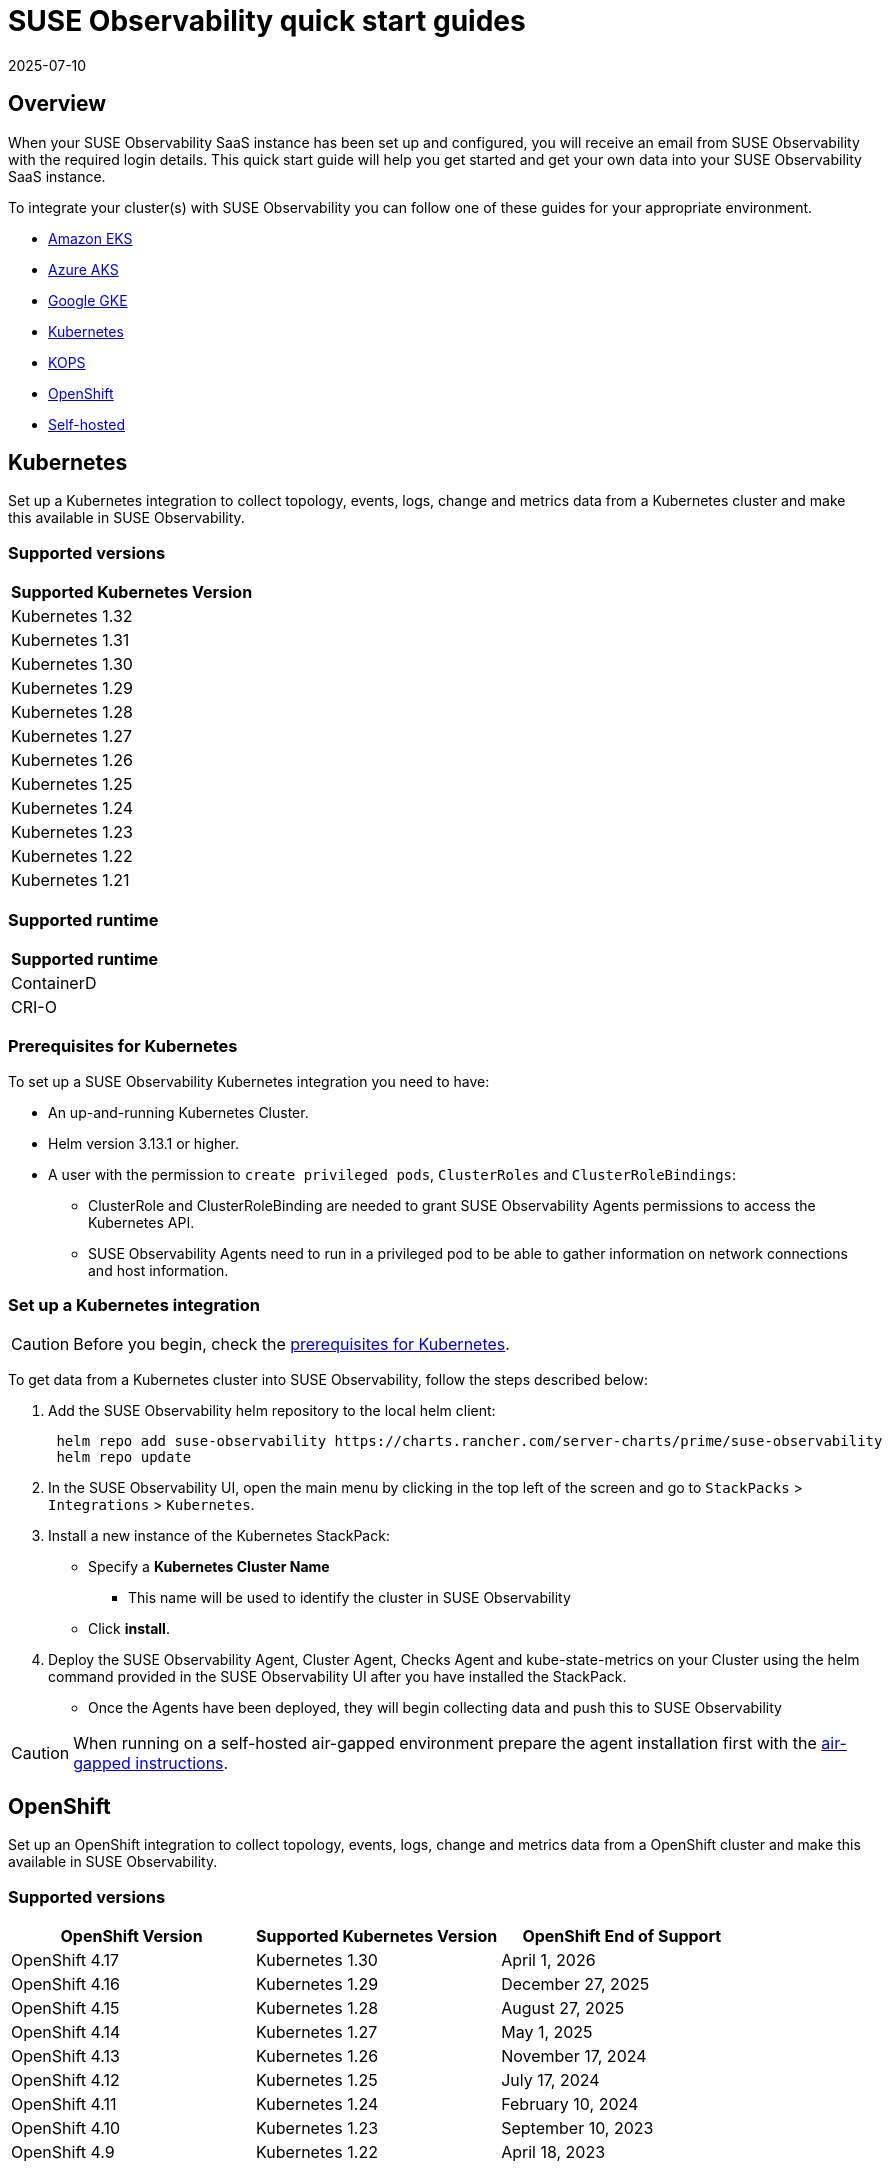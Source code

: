 = SUSE Observability quick start guides
:revdate: 2025-07-10
:page-revdate: {revdate}
:description: SUSE Observability
:doctype: book

== Overview

When your SUSE Observability SaaS instance has been set up and configured, you will receive an email from SUSE Observability
with the required login details. This quick start guide will help you get started and get your own data into
your SUSE Observability SaaS instance.

To integrate your cluster(s) with SUSE Observability you can follow one of these guides for your appropriate environment.

* <<_amazon_eks,Amazon EKS>>
* <<_azure_aks,Azure AKS>>
* <<_google_gke,Google GKE>>
* <<_kubernetes,Kubernetes>>
* <<_kops,KOPS>>
* <<_openshift,OpenShift>>
* <<_self_hosted,Self-hosted>>


== Kubernetes

Set up a Kubernetes integration to collect topology, events, logs, change and metrics data from a Kubernetes cluster and make this available in SUSE Observability.

=== Supported versions

|===
| Supported Kubernetes Version

| Kubernetes 1.32
| Kubernetes 1.31
| Kubernetes 1.30
| Kubernetes 1.29
| Kubernetes 1.28
| Kubernetes 1.27
| Kubernetes 1.26
| Kubernetes 1.25
| Kubernetes 1.24
| Kubernetes 1.23
| Kubernetes 1.22
| Kubernetes 1.21
|===

=== Supported runtime

|===
| Supported runtime

| ContainerD
| CRI-O
|===

=== Prerequisites for Kubernetes

To set up a SUSE Observability Kubernetes integration you need to have:

* An up-and-running Kubernetes Cluster.
* Helm version 3.13.1 or higher.
* A user with the permission to `create privileged pods`, `ClusterRoles` and `ClusterRoleBindings`:
 ** ClusterRole and ClusterRoleBinding are needed to grant SUSE Observability Agents permissions to access the Kubernetes API.
 ** SUSE Observability Agents need to run in a privileged pod to be able to gather information on network connections and host information.

=== Set up a Kubernetes integration

[CAUTION]
====
Before you begin, check the <<_prerequisites_for_kubernetes,prerequisites for Kubernetes>>.
====


To get data from a Kubernetes cluster into SUSE Observability, follow the steps described below:

. Add the SUSE Observability helm repository to the local helm client:
+
[,buildoutcfg]
----
 helm repo add suse-observability https://charts.rancher.com/server-charts/prime/suse-observability
 helm repo update
----

. In the SUSE Observability UI, open the main menu by clicking in the top left of the screen and go to `StackPacks` > `Integrations` > `Kubernetes`.
. Install a new instance of the Kubernetes StackPack:
 ** Specify a *Kubernetes Cluster Name*
  *** This name will be used to identify the cluster in SUSE Observability
 ** Click *install*.
. Deploy the SUSE Observability Agent, Cluster Agent, Checks Agent and kube-state-metrics on your Cluster using the helm command provided in the SUSE Observability UI after you have installed the StackPack.
 ** Once the Agents have been deployed, they will begin collecting data and push this to SUSE Observability

[CAUTION]
====
When running on a self-hosted air-gapped environment prepare the agent installation first with the xref:/k8s-suse-rancher-prime-agent-air-gapped.adoc[air-gapped instructions].
====


== OpenShift

Set up an OpenShift integration to collect topology, events, logs, change and metrics data from a OpenShift cluster and make this available in SUSE Observability.

=== Supported versions

|===
| OpenShift Version | Supported Kubernetes Version | OpenShift End of Support

| OpenShift 4.17
| Kubernetes 1.30
| April 1, 2026

| OpenShift 4.16
| Kubernetes 1.29
| December 27, 2025

| OpenShift 4.15
| Kubernetes 1.28
| August 27, 2025

| OpenShift 4.14
| Kubernetes 1.27
| May 1, 2025

| OpenShift 4.13
| Kubernetes 1.26
| November 17, 2024

| OpenShift 4.12
| Kubernetes 1.25
| July 17, 2024

| OpenShift 4.11
| Kubernetes 1.24
| February 10, 2024

| OpenShift 4.10
| Kubernetes 1.23
| September 10, 2023

| OpenShift 4.9
| Kubernetes 1.22
| April 18, 2023
|===

=== Supported runtime

|===
| Supported runtime

| ContainerD
| CRI-O
|===

=== Prerequisites for OpenShift

To set up a SUSE Observability OpenShift integration you need to have:

* An up-and-running OpenShift Cluster.
* Helm version 3.13.1 or higher.
* A user with the permission to `create privileged pods`, `ClusterRoles` and `ClusterRoleBindings`:
 ** ClusterRole and ClusterRoleBinding are needed to grant SUSE Observability Agents permissions to access the Kubernetes API.
 ** SUSE Observability Agents need to run in a privileged pod to be able to gather information on network connections and host information.

=== Set up an OpenShift integration

[CAUTION]
====
Before you begin, check the <<_prerequisites_for_openshift,prerequisites for Kubernetes>>.
====


To get data from a Kubernetes cluster into SUSE Observability, follow the steps described below:

. Add the SUSE Observability helm repository to the local helm client:
+
[,buildoutcfg]
----
 helm repo add suse-observability https://charts.rancher.com/server-charts/prime/suse-observability
 helm repo update
----

. In the SUSE Observability UI, open the main menu by clicking in the top left of the screen and go to `StackPacks` > `Integrations` > `Kubernetes`.
. Install a new instance of the Kubernetes StackPack:
 ** Specify a *Kubernetes Cluster Name*
  *** This name will be used to identify the cluster in SUSE Observability
 ** Click *install*.
. Deploy the SUSE Observability Agent, Cluster Agent, Checks Agent and kube-state-metrics on your Cluster using the helm command provided in the SUSE Observability UI after you have installed the StackPack.
 ** Once the Agents have been deployed, they will begin collecting data and push this to SUSE Observability


== Amazon EKS

Set up an Amazon EKS integration to collect topology, events, logs, change and metrics data from an Amazon EKS cluster and make this available in SUSE Observability.

=== Supported versions

|===
| Kubernetes version | Amazon EKS release | Amazon EKS End of Support | Amazon EKS End of Extended Support

| 1.32
| January 23, 2025
| March 23, 2026
| March 23, 2027

| 1.31
| September 26, 2024
| November 26, 2025
| November 26, 2026

| 1.30
| May 23, 2024
| July 23, 2025
| July 23, 2026

| 1.29
| January 23, 2024
| March 23, 2025
| March 23, 2026

| 1.28
| September 26, 2023
| November 01, 2024
| November 26, 2025

| 1.27
| May 24, 2023
| July 2024
| July 24, 2025

| 1.26
| April 11, 2023
| June 2024
| June 11, 2025

| 1.25
| February 21, 2023
| May 2024
| May 1, 2025

| 1.24
| November 15, 2022
| January 2024
| January 31, 2025

| 1.23
| August 11, 2022
| October 11, 2023
| October 11, 2024

| 1.22
| April 4, 2022
| June 4, 2023
| September 1, 2024

| 1.21
| July 19, 2021
| February 15, 2023
| July 15, 2024

| 1.20
| May 18, 2021
| November 1, 2022
| N/A

| 1.19
| February 16, 2021
| August 1, 2022
| N/A

| 1.18
| October 13, 2020
| August 15, 2022
| N/A
|===

=== Supported runtime

|===
| Supported runtime

| ContainerD
| CRI-O
|===

=== Prerequisites for Amazon EKS

To set up a SUSE Observability Amazon EKS integration you need to have:

* An up-and-running Amazon EKS Cluster.
* Helm version 3.13.1 or higher.
* A user with the permission to `create privileged pods`, `ClusterRoles` and `ClusterRoleBindings`:
 ** ClusterRole and ClusterRoleBinding are needed to grant SUSE Observability Agents permissions to access the Kubernetes API.
 ** SUSE Observability Agents need to run in a privileged pod to be able to gather information on network connections and host information.

=== Set up an Amazon EKS integration

[CAUTION]
====
Before you begin, check the <<_prerequisites_for_amazon_eks,prerequisites for Kubernetes>>.
====


To get data from a Kubernetes cluster into SUSE Observability, follow the steps described below:

. Add the SUSE Observability helm repository to the local helm client:
+
[,buildoutcfg]
----
 helm repo add suse-observability https://charts.rancher.com/server-charts/prime/suse-observability
 helm repo update
----

. In the SUSE Observability UI, open the main menu by clicking in the top left of the screen and go to `StackPacks` > `Integrations` > `Kubernetes`.
. Install a new instance of the Kubernetes StackPack:
 ** Specify a *Kubernetes Cluster Name*
  *** This name will be used to identify the cluster in SUSE Observability
 ** Click *install*.
. Deploy the SUSE Observability Agent, Cluster Agent, Checks Agent and kube-state-metrics on your Cluster using the helm command provided in the SUSE Observability UI after you have installed the StackPack.
 ** Once the Agents have been deployed, they will begin collecting data and push this to SUSE Observability


== Google GKE

Set up a Google GKE integration to collect topology, events, logs, change and metrics data from an Google GKE cluster and make this available in SUSE Observability.

=== Supported versions

|===
| Kubernetes Version | Google GKE release | Google GKE End of Support | Google GKE End of Extended Support

| 1.32
| February, 2025
| Q2, 2026
| Q1, 2027

| 1.31
| October 22, 2024
| December 22, 2025
| October 22, 2026

| 1.30
| July 30, 2024
| September 30, 2025
| July 30, 2026

| 1.29
| January 25, 2024
| March 21, 2025
| January 25, 2026

| 1.28
| December 4, 2023
| February 4, 2025
| December 4, 2025

| 1.27
| June 14, 2023
| August 31, 2024
| June 14, 2025

| 1.26
| April 14, 2023
| June 30, 2024
| N/A
|===

=== Supported runtime

|===
| Supported runtime

| ContainerD
| CRI-O
|===

=== Prerequisites for Google GKE

To set up a SUSE Observability Google GKE integration you need to have:

* An up-and-running Google GKE Cluster.
* Helm version 3.13.1 or higher.
* A user with the permission to `create privileged pods`, `ClusterRoles` and `ClusterRoleBindings`:
 ** ClusterRole and ClusterRoleBinding are needed to grant SUSE Observability Agents permissions to access the Kubernetes API.
 ** SUSE Observability Agents need to run in a privileged pod to be able to gather information on network connections and host information.

=== Set up a Google GKE integration

[CAUTION]
====
Before you begin, check the <<_prerequisites_for_amazon_eks,prerequisites for Kubernetes>>.
====


To get data from a Kubernetes cluster into SUSE Observability, follow the steps described below:

. Add the SUSE Observability helm repository to the local helm client:
+
[,buildoutcfg]
----
 helm repo add suse-observability https://charts.rancher.com/server-charts/prime/suse-observability
 helm repo update
----

. In the SUSE Observability UI, open the main menu by clicking in the top left of the screen and go to `StackPacks` > `Integrations` > `Kubernetes`.
. Install a new instance of the Kubernetes StackPack:
 ** Specify a *Kubernetes Cluster Name*
  *** This name will be used to identify the cluster in SUSE Observability
 ** Click *install*.
. Deploy the SUSE Observability Agent, Cluster Agent, Checks Agent and kube-state-metrics on your Cluster using the helm command provided in the SUSE Observability UI after you have installed the StackPack.
 ** Once the Agents have been deployed, they will begin collecting data and push this to SUSE Observability


== Azure AKS

Set up an Azure AKS integration to collect topology, events, logs, change and metrics data from an Azure AKS cluster and make this available in SUSE Observability.

=== Supported versions

|===
| Kubernetes Version | AKS GA | Azure AKS End of Life | Platform support

| 1.32
| June 2024
| March 2026
| Until 1.36 GA

| 1.31
| November 2024
| November 2025
| Until 1.35 GA

| 1.30
| June 2024
| July 2025
| Until 1.34 GA

| 1.29
| March 2024
| Januanry 2025
| Until 1.33 GA

| 1.28
| November 2023
| November 2024
| Until 1.32 GA

| 1.27
| July 2023
| July  2024
| July 2025
|===

=== Supported runtime

|===
| Supported runtime

| ContainerD
| CRI-O
|===

=== Prerequisites for Azure AKS

To set up a SUSE Observability Azure AKS integration you need to have:

* An up-and-running Azure AKS Cluster.
* Helm version 3.13.1 or higher.
* A user with the permission to `create privileged pods`, `ClusterRoles` and `ClusterRoleBindings`:
 ** ClusterRole and ClusterRoleBinding are needed to grant SUSE Observability Agents permissions to access the Kubernetes API.
 ** SUSE Observability Agents need to run in a privileged pod to be able to gather information on network connections and host information.

=== Set up a Azure AKS integration

[CAUTION]
====
Before you begin, check the <<_prerequisites_for_amazon_eks,prerequisites for Kubernetes>>.
====


To get data from a Kubernetes cluster into SUSE Observability, follow the steps described below:

. Add the SUSE Observability helm repository to the local helm client:
+
[,buildoutcfg]
----
 helm repo add suse-observability https://charts.rancher.com/server-charts/prime/suse-observability
 helm repo update
----

. In the SUSE Observability UI, open the main menu by clicking in the top left of the screen and go to `StackPacks` > `Integrations` > `Kubernetes`.
. Install a new instance of the Kubernetes StackPack:
 ** Specify a *Kubernetes Cluster Name*
  *** This name will be used to identify the cluster in SUSE Observability
 ** Click *install*.
. Deploy the SUSE Observability Agent, Cluster Agent, Checks Agent and kube-state-metrics on your Cluster using the helm command provided in the SUSE Observability UI after you have installed the StackPack.
 ** Once the Agents have been deployed, they will begin collecting data and push this to SUSE Observability


== KOPS

Set up a KOPS integration to collect topology, events, logs, change and metrics data from an KOPS cluster and make this available in SUSE Observability.

=== Supported versions

|===
| Supported Kubernetes Version

| Kubernetes 1.32
| Kubernetes 1.31
| Kubernetes 1.30
| Kubernetes 1.29
| Kubernetes 1.28
| Kubernetes 1.27
| Kubernetes 1.26
| Kubernetes 1.25
| Kubernetes 1.24
| Kubernetes 1.23
| Kubernetes 1.22
| Kubernetes 1.21
| Kubernetes 1.20
| Kubernetes 1.19
| Kubernetes 1.18
| Kubernetes 1.17
| Kubernetes 1.16
|===

=== Supported runtime

|===
| Supported runtime

| ContainerD
| CRI-O
|===

=== Prerequisites for KOPS

To set up a SUSE Observability KOPS integration you need to have:

* An up-and-running KOPS Cluster.
* Helm version 3.13.1 or higher.
* A user with the permission to `create privileged pods`, `ClusterRoles` and `ClusterRoleBindings`:
 ** ClusterRole and ClusterRoleBinding are needed to grant SUSE Observability Agents permissions to access the Kubernetes API.
 ** SUSE Observability Agents need to run in a privileged pod to be able to gather information on network connections and host information.

=== Set up a KOPS integration

[CAUTION]
====
Before you begin, check the <<_prerequisites_for_amazon_eks,prerequisites for Kubernetes>>.
====


To get data from a Kubernetes cluster into SUSE Observability, follow the steps described below:

. Add the SUSE Observability helm repository to the local helm client:
+
[,buildoutcfg]
----
 helm repo add suse-observability https://charts.rancher.com/server-charts/prime/suse-observability
 helm repo update
----

. In the SUSE Observability UI, open the main menu by clicking in the top left of the screen and go to `StackPacks` > `Integrations` > `Kubernetes`.
. Install a new instance of the Kubernetes StackPack:
 ** Specify a *Kubernetes Cluster Name*
  *** This name will be used to identify the cluster in SUSE Observability
 ** Click *install*.
. Deploy the SUSE Observability Agent, Cluster Agent, Checks Agent and kube-state-metrics on your Cluster using the helm command provided in the SUSE Observability UI after you have installed the StackPack.
 ** Once the Agents have been deployed, they will begin collecting data and push this to SUSE Observability


== Self-hosted

Set up a Self-hosted integration to collect topology, events, logs, change and metrics data from an Self-hosted cluster and make this available in SUSE Observability.

=== Supported versions

|===
| Supported Kubernetes Version

| Kubernetes 1.32
| Kubernetes 1.31
| Kubernetes 1.30
| Kubernetes 1.29
| Kubernetes 1.28
| Kubernetes 1.27
| Kubernetes 1.26
| Kubernetes 1.25
| Kubernetes 1.24
| Kubernetes 1.23
| Kubernetes 1.22
| Kubernetes 1.21
| Kubernetes 1.20
| Kubernetes 1.19
| Kubernetes 1.18
| Kubernetes 1.17
| Kubernetes 1.16
|===

=== Supported runtime

|===
| Supported runtime

| ContainerD
| CRI-O
|===

=== Prerequisites for Self-hosted

To set up a SUSE Observability Self-hosted integration you need to have:

* An up-and-running Self-hosted Cluster.
* Helm version 3.13.1 or higher.
* A user with the permission to `create privileged pods`, `ClusterRoles` and `ClusterRoleBindings`:
 ** ClusterRole and ClusterRoleBinding are needed to:
  *** Grant SUSE Observability Agents permissions to access the Kubernetes API
  *** Generate a secret for the mutating validation webhook which is part of xref:/setup/agent/k8sTs-agent-request-tracing.adoc[request tracing]
 ** SUSE Observability Agents need to run in a privileged pod to be able to gather information on network connections and host information.

=== Set up a self-hosted integration

[CAUTION]
====
Before you begin, check the <<_prerequisites_for_amazon_eks,prerequisites for Kubernetes>>.
====


To get data from a Kubernetes cluster into SUSE Observability, follow the steps described below:

. Add the SUSE Observability helm repository to the local helm client:
+
[,buildoutcfg]
----
 helm repo add suse-observability https://charts.rancher.com/server-charts/prime/suse-observability
 helm repo update
----

. In the SUSE Observability UI, open the main menu by clicking in the top left of the screen and go to `StackPacks` > `Integrations` > `Kubernetes`.
. Install a new instance of the Kubernetes StackPack:
 ** Specify a *Kubernetes Cluster Name*
  *** This name will be used to identify the cluster in SUSE Observability
 ** Click *install*.
. Deploy the SUSE Observability Agent, Cluster Agent, Checks Agent and kube-state-metrics on your Cluster using the helm command provided in the SUSE Observability UI after you have installed the StackPack.
 ** Once the Agents have been deployed, they will begin collecting data and push this to SUSE Observability


== What's next?

* xref:/k8s-getting-started.adoc[SUSE Observability walk-through]
